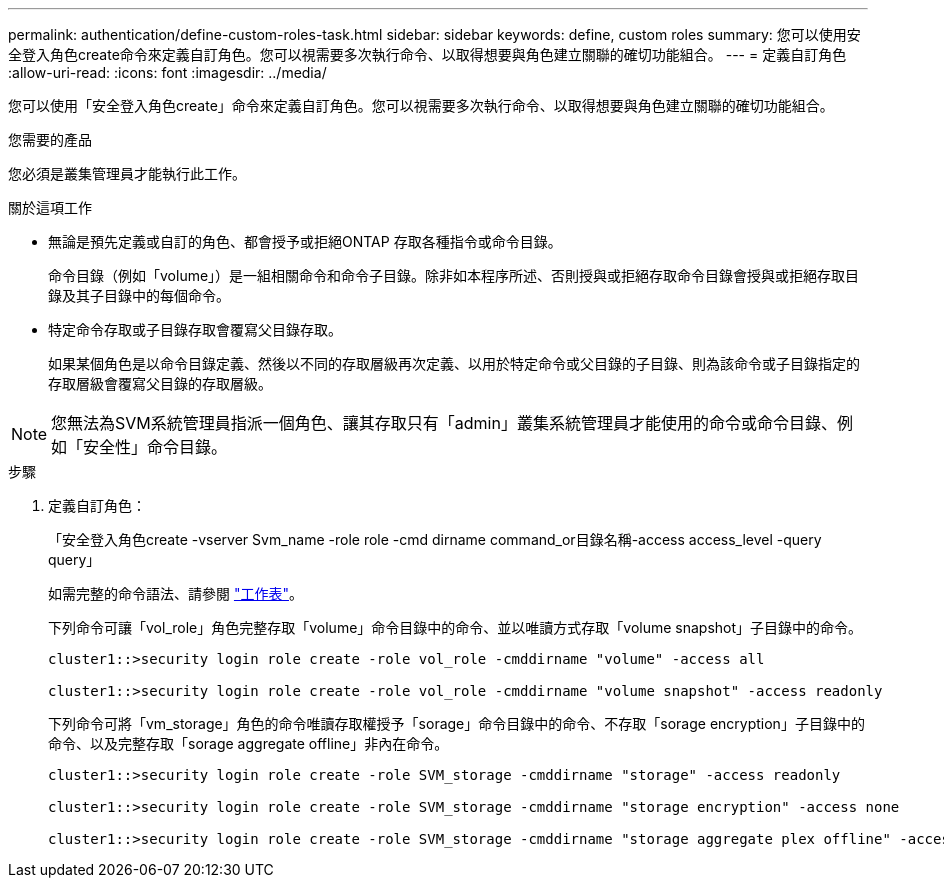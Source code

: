 ---
permalink: authentication/define-custom-roles-task.html 
sidebar: sidebar 
keywords: define, custom roles 
summary: 您可以使用安全登入角色create命令來定義自訂角色。您可以視需要多次執行命令、以取得想要與角色建立關聯的確切功能組合。 
---
= 定義自訂角色
:allow-uri-read: 
:icons: font
:imagesdir: ../media/


[role="lead"]
您可以使用「安全登入角色create」命令來定義自訂角色。您可以視需要多次執行命令、以取得想要與角色建立關聯的確切功能組合。

.您需要的產品
您必須是叢集管理員才能執行此工作。

.關於這項工作
* 無論是預先定義或自訂的角色、都會授予或拒絕ONTAP 存取各種指令或命令目錄。
+
命令目錄（例如「volume」）是一組相關命令和命令子目錄。除非如本程序所述、否則授與或拒絕存取命令目錄會授與或拒絕存取目錄及其子目錄中的每個命令。

* 特定命令存取或子目錄存取會覆寫父目錄存取。
+
如果某個角色是以命令目錄定義、然後以不同的存取層級再次定義、以用於特定命令或父目錄的子目錄、則為該命令或子目錄指定的存取層級會覆寫父目錄的存取層級。



[NOTE]
====
您無法為SVM系統管理員指派一個角色、讓其存取只有「admin」叢集系統管理員才能使用的命令或命令目錄、例如「安全性」命令目錄。

====
.步驟
. 定義自訂角色：
+
「安全登入角色create -vserver Svm_name -role role -cmd dirname command_or目錄名稱-access access_level -query query」

+
如需完整的命令語法、請參閱 link:config-worksheets-reference.html["工作表"]。

+
下列命令可讓「vol_role」角色完整存取「volume」命令目錄中的命令、並以唯讀方式存取「volume snapshot」子目錄中的命令。

+
[listing]
----
cluster1::>security login role create -role vol_role -cmddirname "volume" -access all

cluster1::>security login role create -role vol_role -cmddirname "volume snapshot" -access readonly
----
+
下列命令可將「vm_storage」角色的命令唯讀存取權授予「sorage」命令目錄中的命令、不存取「sorage encryption」子目錄中的命令、以及完整存取「sorage aggregate offline」非內在命令。

+
[listing]
----
cluster1::>security login role create -role SVM_storage -cmddirname "storage" -access readonly

cluster1::>security login role create -role SVM_storage -cmddirname "storage encryption" -access none

cluster1::>security login role create -role SVM_storage -cmddirname "storage aggregate plex offline" -access all
----

